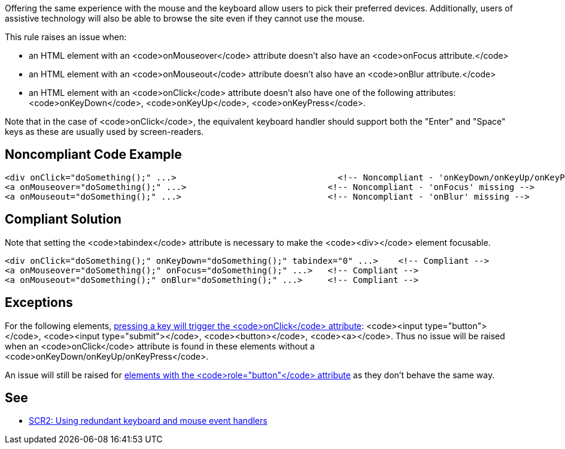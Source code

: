 Offering the same experience with the mouse and the keyboard allow users to pick their preferred devices.
 Additionally, users of assistive technology will also be able to browse the site even if they cannot use the mouse.

This rule raises an issue when:

* an HTML element with an <code>onMouseover</code> attribute doesn't also have an <code>onFocus attribute.</code>
* an HTML element with an <code>onMouseout</code> attribute doesn't also have an <code>onBlur attribute.</code>
* an HTML element with an <code>onClick</code> attribute doesn't also have one of the following attributes: <code>onKeyDown</code>, <code>onKeyUp</code>, <code>onKeyPress</code>.

Note that in the case of <code>onClick</code>, the equivalent keyboard handler should support both the "Enter" and "Space" keys as these are usually used by screen-readers.


== Noncompliant Code Example

----
<div onClick="doSomething();" ...>                                <!-- Noncompliant - 'onKeyDown/onKeyUp/onKeyPress' missing -->
<a onMouseover="doSomething();" ...>                            <!-- Noncompliant - 'onFocus' missing -->
<a onMouseout="doSomething();" ...>                             <!-- Noncompliant - 'onBlur' missing -->
----


== Compliant Solution

Note that setting the <code>tabindex</code> attribute is necessary to make the <code><div></code> element focusable.

----
<div onClick="doSomething();" onKeyDown="doSomething();" tabindex="0" ...>    <!-- Compliant -->
<a onMouseover="doSomething();" onFocus="doSomething();" ...>   <!-- Compliant -->
<a onMouseout="doSomething();" onBlur="doSomething();" ...>     <!-- Compliant -->
----


== Exceptions

For the following elements, https://www.w3.org/TR/WCAG20-TECHS/SCR35.html[pressing a key will trigger the <code>onClick</code> attribute]: <code><input type="button"></code>, <code><input type="submit"></code>, <code><button></code>, <code><a></code>. Thus no issue will be raised when an <code>onClick</code> attribute is found in these elements without a <code>onKeyDown/onKeyUp/onKeyPress</code>.

An issue will still be raised for https://developer.mozilla.org/en-US/docs/Web/Accessibility/ARIA/Roles/button_role[elements with the <code>role="button"</code> attribute] as they don't behave the same way.


== See

* https://www.w3.org/TR/WCAG20-TECHS/SCR2.html[SCR2: Using redundant keyboard and mouse event handlers]


